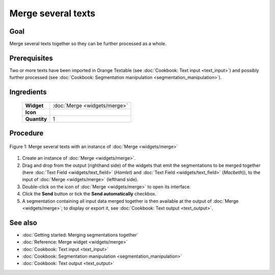 **Merge several texts**
=======================

**Goal**
--------

Merge several texts together so they can be further processed as a whole.

**Prerequisites**
-----------------

Two or more texts have been imported in Orange Textable (see :doc:`Cookbook: Text input <text_input>`) 
and possibly further processed (see :doc:`Cookbook: Segmentation manipulation <segmentation_manipulation>`).

**Ingredients**
---------------


  ==============  ==================  
   **Widget**      :doc:`Merge <widgets/merge>`   
   **Icon**        |merge_icon|    
   **Quantity**    1                 
  ==============  ==================  
  
.. |merge_icon| image:: figures/Merge_36.png

**Procedure**
-------------

.. _merge_several_texts_fig1:

.. figure:: figures/merge_several_texts.png
   :align: center
   :alt: Merge several texts with an instance of Merge

   Figure 1: Merge several texts with an instance of :doc:`Merge <widgets/merge>`

1. Create an instance of :doc:`Merge <widgets/merge>`.

2. Drag and drop from the output (righthand side) of the widgets that emit the segmentations to be merged together (here :doc:`Text Field <widgets/text_field>` (*Hamlet*) and :doc:`Text Field <widgets/text_field>` (*Macbeth*)), to the input of :doc:`Merge <widgets/merge>` (lefthand side).

3. Double-click on the icon of :doc:`Merge <widgets/merge>` to open its interface.

4. Click the **Send** button or tick the **Send automatically** checkbox.

5. A segmentation containing all input data merged together is then available at the output of :doc:`Merge <widgets/merge>`; to display or export it, see :doc:`Cookbook: Text output <text_output>`.


**See also**
------------

- :doc:`Getting started: Merging segmentations together`
- :doc:`Reference: Merge widget <widgets/merge>`
- :doc:`Cookbook: Text input <text_input>`
- :doc:`Cookbook: Segmentation manipulation <segmentation_manipulation>`
- :doc:`Cookbook: Text output <text_output>`